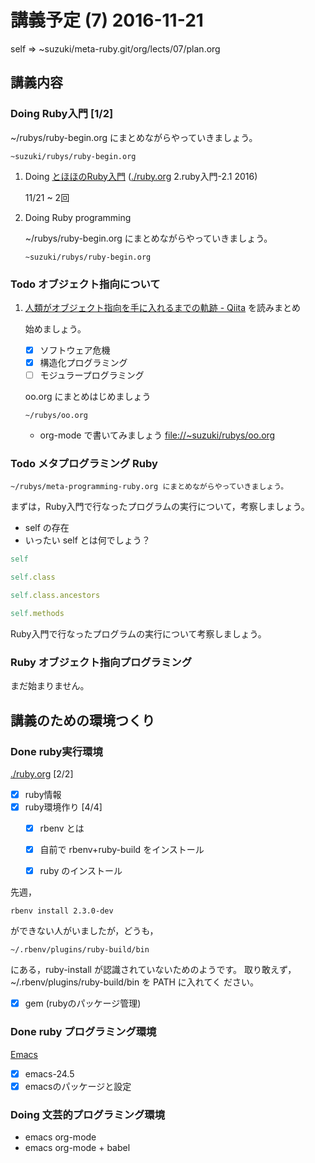 * 講義予定 (7) 2016-11-21

  self => ~suzuki/meta-ruby.git/org/lects/07/plan.org

** 講義内容

*** Doing Ruby入門 [1/2]
    SCHEDULED: <2016-10-24 月>

    ~/rubys/ruby-begin.org にまとめながらやっていきましょう。

     : ~suzuki/rubys/ruby-begin.org

**** Doing [[http://www.tohoho-web.com/ruby/][とほほのRuby入門]] ([[./ruby.org]] 2.ruby入門-2.1 2016)
     11/21 ~ 2回

**** Doing Ruby programming
     
    ~/rubys/ruby-begin.org にまとめながらやっていきましょう。

     : ~suzuki/rubys/ruby-begin.org

*** Todo オブジェクト指向について
    SCHEDULED: <2016-11-14 月>
  
**** [[http://qiita.com/hirokidaichi/items/591ad96ab12938878fe1][人類がオブジェクト指向を手に入れるまでの軌跡 - Qiita]] を読みまとめ
    始めましょう。

    - [X] ソフトウェア危機
    - [X] 構造化プログラミング
    - [ ] モジュラープログラミング

    oo.org にまとめはじめましょう 
    : ~/rubys/oo.org
    - org-mode で書いてみましょう 
      file://~suzuki/rubys/oo.org

*** Todo メタプログラミング Ruby
    SCHEDULED: <2016-11-07 月>

    : ~/rubys/meta-programming-ruby.org にまとめながらやっていきましょう。

    まずは，Ruby入門で行なったプログラムの実行について，考察しましょう。
    - self の存在
    - いったい self とは何でしょう？

#+BEGIN_SRC ruby :results output :exports both
self

self.class

self.class.ancestors

self.methods

#+END_SRC

#+RESULTS:

    Ruby入門で行なったプログラムの実行について考察しましょう。

*** Ruby オブジェクト指向プログラミング

    まだ始まりません。

** 講義のための環境つくり

*** Done ruby実行環境 
    CLOSED: [2016-10-31 月 20:20]
    [[./ruby.org]] [2/2]
    - [X] ruby情報
    - [X] ruby環境作り [4/4]
      - [X] rbenv とは 
      - [X] 自前で rbenv+ruby-build をインストール

      - [X] ruby のインストール
	先週，    
	: rbenv install 2.3.0-dev 
	ができない人がいましたが，どうも，
        : ~/.rbenv/plugins/ruby-build/bin 
	にある，ruby-install が認識されていないためのようです。
	取り敢えず，~/.rbenv/plugins/ruby-build/bin を PATH に入れてく
        ださい。
	
      - [X] gem (rubyのパッケージ管理)

*** Done ruby プログラミング環境
    CLOSED: [2016-10-31 月 20:20]
    [[./emacs.org][Emacs]]
    - [X] emacs-24.5
    - [X] emacsのパッケージと設定

*** Doing 文芸的プログラミング環境 
    - emacs org-mode
    - emacs org-mode + babel


